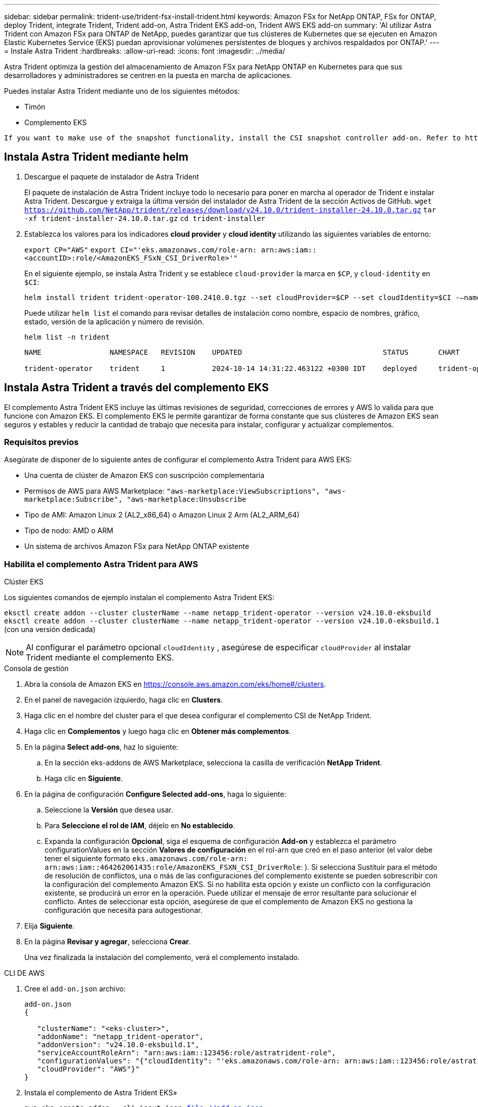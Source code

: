 ---
sidebar: sidebar 
permalink: trident-use/trident-fsx-install-trident.html 
keywords: Amazon FSx for NetApp ONTAP, FSx for ONTAP, deploy Trident, integrate Trident, Trident add-on, Astra Trident EKS add-on, Trident AWS EKS add-on 
summary: 'Al utilizar Astra Trident con Amazon FSx para ONTAP de NetApp, puedes garantizar que tus clústeres de Kubernetes que se ejecuten en Amazon Elastic Kubernetes Service (EKS) puedan aprovisionar volúmenes persistentes de bloques y archivos respaldados por ONTAP.' 
---
= Instale Astra Trident
:hardbreaks:
:allow-uri-read: 
:icons: font
:imagesdir: ../media/


[role="lead"]
Astra Trident optimiza la gestión del almacenamiento de Amazon FSx para NetApp ONTAP en Kubernetes para que sus desarrolladores y administradores se centren en la puesta en marcha de aplicaciones.

Puedes instalar Astra Trident mediante uno de los siguientes métodos:

* Timón
* Complemento EKS


[listing]
----
If you want to make use of the snapshot functionality, install the CSI snapshot controller add-on. Refer to https://docs.aws.amazon.com/eks/latest/userguide/csi-snapshot-controller.html.
----


== Instala Astra Trident mediante helm

. Descargue el paquete de instalador de Astra Trident
+
El paquete de instalación de Astra Trident incluye todo lo necesario para poner en marcha al operador de Trident e instalar Astra Trident. Descargue y extraiga la última versión del instalador de Astra Trident de la sección Activos de GitHub.
`wget https://github.com/NetApp/trident/releases/download/v24.10.0/trident-installer-24.10.0.tar.gz`
`tar -xf trident-installer-24.10.0.tar.gz`
`cd trident-installer`

. Establezca los valores para los indicadores *cloud provider* y *cloud identity* utilizando las siguientes variables de entorno:
+
`export CP="AWS"`
`export CI="'eks.amazonaws.com/role-arn: arn:aws:iam::<accountID>:role/<AmazonEKS_FSxN_CSI_DriverRole>'"`

+
En el siguiente ejemplo, se instala Astra Trident y se establece `cloud-provider` la marca en `$CP`, y `cloud-identity` en `$CI`:

+
[listing]
----
helm install trident trident-operator-100.2410.0.tgz --set cloudProvider=$CP --set cloudIdentity=$CI -–namespace trident
----
+
Puede utilizar `helm list` el comando para revisar detalles de instalación como nombre, espacio de nombres, gráfico, estado, versión de la aplicación y número de revisión.

+
[listing]
----
helm list -n trident
----
+
[listing]
----
NAME                NAMESPACE   REVISION    UPDATED                                 STATUS       CHART                          APP VERSION

trident-operator    trident     1           2024-10-14 14:31:22.463122 +0300 IDT    deployed     trident-operator-100.2410.0    24.10.0
----




== Instala Astra Trident a través del complemento EKS

El complemento Astra Trident EKS incluye las últimas revisiones de seguridad, correcciones de errores y AWS lo valida para que funcione con Amazon EKS. El complemento EKS le permite garantizar de forma constante que sus clústeres de Amazon EKS sean seguros y estables y reducir la cantidad de trabajo que necesita para instalar, configurar y actualizar complementos.



=== Requisitos previos

Asegúrate de disponer de lo siguiente antes de configurar el complemento Astra Trident para AWS EKS:

* Una cuenta de clúster de Amazon EKS con suscripción complementaria
* Permisos de AWS para AWS Marketplace:
`"aws-marketplace:ViewSubscriptions",
"aws-marketplace:Subscribe",
"aws-marketplace:Unsubscribe`
* Tipo de AMI: Amazon Linux 2 (AL2_x86_64) o Amazon Linux 2 Arm (AL2_ARM_64)
* Tipo de nodo: AMD o ARM
* Un sistema de archivos Amazon FSx para NetApp ONTAP existente




=== Habilita el complemento Astra Trident para AWS

[role="tabbed-block"]
====
.Clúster EKS
--
Los siguientes comandos de ejemplo instalan el complemento Astra Trident EKS:

`eksctl create addon --cluster clusterName --name netapp_trident-operator --version v24.10.0-eksbuild`
`eksctl create addon --cluster clusterName --name netapp_trident-operator --version v24.10.0-eksbuild.1` (con una versión dedicada)

--

NOTE: Al configurar el parámetro opcional `cloudIdentity` , asegúrese de especificar `cloudProvider` al instalar Trident mediante el complemento EKS.

.Consola de gestión
--
. Abra la consola de Amazon EKS en https://console.aws.amazon.com/eks/home#/clusters[].
. En el panel de navegación izquierdo, haga clic en *Clusters*.
. Haga clic en el nombre del cluster para el que desea configurar el complemento CSI de NetApp Trident.
. Haga clic en *Complementos* y luego haga clic en *Obtener más complementos*.
. En la página *Select add-ons*, haz lo siguiente:
+
.. En la sección eks-addons de AWS Marketplace, selecciona la casilla de verificación *NetApp Trident*.
.. Haga clic en *Siguiente*.


. En la página de configuración *Configure Selected add-ons*, haga lo siguiente:
+
.. Seleccione la *Versión* que desea usar.
.. Para *Seleccione el rol de IAM*, déjelo en *No establecido*.
.. Expanda la configuración *Opcional*, siga el esquema de configuración *Add-on* y establezca el parámetro configurationValues en la sección *Valores de configuración* en el rol-arn que creó en el paso anterior (el valor debe tener el siguiente formato `eks.amazonaws.com/role-arn: arn:aws:iam::464262061435:role/AmazonEKS_FSXN_CSI_DriverRole`: ). Si selecciona Sustituir para el método de resolución de conflictos, una o más de las configuraciones del complemento existente se pueden sobrescribir con la configuración del complemento Amazon EKS. Si no habilita esta opción y existe un conflicto con la configuración existente, se producirá un error en la operación. Puede utilizar el mensaje de error resultante para solucionar el conflicto. Antes de seleccionar esta opción, asegúrese de que el complemento de Amazon EKS no gestiona la configuración que necesita para autogestionar.


. Elija *Siguiente*.
. En la página *Revisar y agregar*, selecciona *Crear*.
+
Una vez finalizada la instalación del complemento, verá el complemento instalado.



--
.CLI DE AWS
--
. Cree el `add-on.json` archivo:
+
[listing]
----
add-on.json
{

   "clusterName": "<eks-cluster>",
   "addonName": "netapp_trident-operator",
   "addonVersion": "v24.10.0-eksbuild.1",
   "serviceAccountRoleArn": "arn:aws:iam::123456:role/astratrident-role",
   "configurationValues": "{"cloudIdentity": "'eks.amazonaws.com/role-arn: arn:aws:iam::123456:role/astratrident-role'",
   "cloudProvider": "AWS"}"
}
----
. Instala el complemento de Astra Trident EKS»
+
`aws eks create-addon --cli-input-json file://add-on.json`



--
====


=== Actualiza el complemento EKS de Astra Trident

[role="tabbed-block"]
====
.Clúster EKS
--
* Compruebe la versión actual de su complemento FSxN Trident CSI. Sustituya `my-cluster` por el nombre del clúster.
`eksctl get addon --name netapp_trident-operator --cluster my-cluster`
+
*Ejemplo de salida:*



[listing]
----
NAME                        VERSION             STATUS    ISSUES    IAMROLE    UPDATE AVAILABLE    CONFIGURATION VALUES
netapp_trident-operator    v24.10.0-eksbuild.1    ACTIVE    0       {"cloudIdentity":"'eks.amazonaws.com/role-arn: arn:aws:iam::139763910815:role/AmazonEKS_FSXN_CSI_DriverRole'"}
----
* Actualice el complemento a la versión devuelta bajo ACTUALIZACIÓN DISPONIBLE en la salida del paso anterior.
`eksctl update addon --name netapp_trident-operator --version v24.10.0-eksbuild.1 --cluster my-cluster --force`
+
Si elimina la `--force` opción y cualquiera de las configuraciones del complemento de Amazon EKS entra en conflicto con la configuración existente, la actualización del complemento de Amazon EKS falla; recibirá un mensaje de error que le ayudará a resolver el conflicto. Antes de especificar esta opción, asegúrese de que el complemento de Amazon EKS no gestiona la configuración que debe administrar, ya que dicha configuración se sobrescribe con esta opción. Para obtener más información acerca de otras opciones para esta configuración, consulte link:https://eksctl.io/usage/addons/["Complementos"]. Para obtener más información sobre la gestión de campos de Amazon EKS Kubernetes, consulte link:https://docs.aws.amazon.com/eks/latest/userguide/kubernetes-field-management.html["Gestión del campo de Kubernetes"].



--
.Consola de gestión
--
. Abra la consola de Amazon EKS https://console.aws.amazon.com/eks/home#/clusters[].
. En el panel de navegación izquierdo, haga clic en *Clusters*.
. Haga clic en el nombre del cluster para el que desea actualizar el complemento CSI de NetApp Trident.
. Haga clic en la pestaña *Add-ons*.
. Haga clic en *NetApp Trident* y luego haga clic en *Editar*.
. En la página *Configure selected add-ons settings*, haga lo siguiente:
+
.. Seleccione la *Versión* que desea usar.
.. Expanda la *Configuración opcional* y modifique según sea necesario.
.. Haga clic en *Guardar cambios*.




--
.CLI DE AWS
--
El siguiente ejemplo actualiza el complemento EKS:

`aws eks update-addon --cluster-name my-cluster netapp_trident-operator vpc-cni --addon-version v24.10.0-eksbuild.1 \
    --service-account-role-arn arn:aws:iam::111122223333:role/role-name --configuration-values '{}' --resolve-conflicts --preserve`

--
====


=== Desinstale/quite el complemento de Astra Trident EKS

Tienes dos opciones para eliminar un complemento de Amazon EKS:

* *Preserve el software complementario en su clúster* – Esta opción elimina la administración de Amazon EKS de cualquier configuración. También elimina la posibilidad de que Amazon EKS le notifique las actualizaciones y actualice automáticamente el complemento de Amazon EKS después de iniciar una actualización. Sin embargo, conserva el software complementario en el clúster. Esta opción convierte el complemento en una instalación autogestionada, en lugar de un complemento de Amazon EKS. Con esta opción, no se produce tiempo de inactividad en el complemento. Conserve `--preserve` la opción en el comando para conservar el complemento.
* * Elimine el software complementario completamente de su clúster *: Le recomendamos que elimine el complemento Amazon EKS de su clúster solo si no hay recursos en su clúster que dependan de él. Elimine `--preserve` la opción del `delete` comando para eliminar el complemento.



NOTE: Si el complemento tiene una cuenta de IAM asociada, la cuenta de IAM no se elimina.

[role="tabbed-block"]
====
.Clúster EKS
--
El siguiente comando desinstala el complemento EKS de Astra Trident:
`eksctl delete addon --cluster K8s-arm --name netapp_trident-operator`

--
.Consola de gestión
--
. Abra la consola de Amazon EKS en https://console.aws.amazon.com/eks/home#/clusters[].
. En el panel de navegación izquierdo, haga clic en *Clusters*.
. Haga clic en el nombre del cluster del que desea quitar el complemento CSI de NetApp Trident.
. Haz clic en la pestaña *Complementos* y luego haz clic en *Astra Trident by NetApp*.*
. Haga clic en *Quitar*.
. En el cuadro de diálogo *Remove netapp_trident-operator confirmation*, haga lo siguiente:
+
.. Si desea que Amazon EKS deje de administrar la configuración del complemento, seleccione *Conservar en clúster*. Haga esto si desea conservar el software complementario en su clúster para que pueda gestionar todos los ajustes del complemento por su cuenta.
.. Introduzca *netapp_trident-operator*.
.. Haga clic en *Quitar*.




--
.CLI DE AWS
--
Reemplace `my-cluster` por el nombre del clúster y, a continuación, ejecute el siguiente comando.

`aws eks delete-addon --cluster-name my-cluster --addon-name netapp_trident-operator --preserve`

--
====